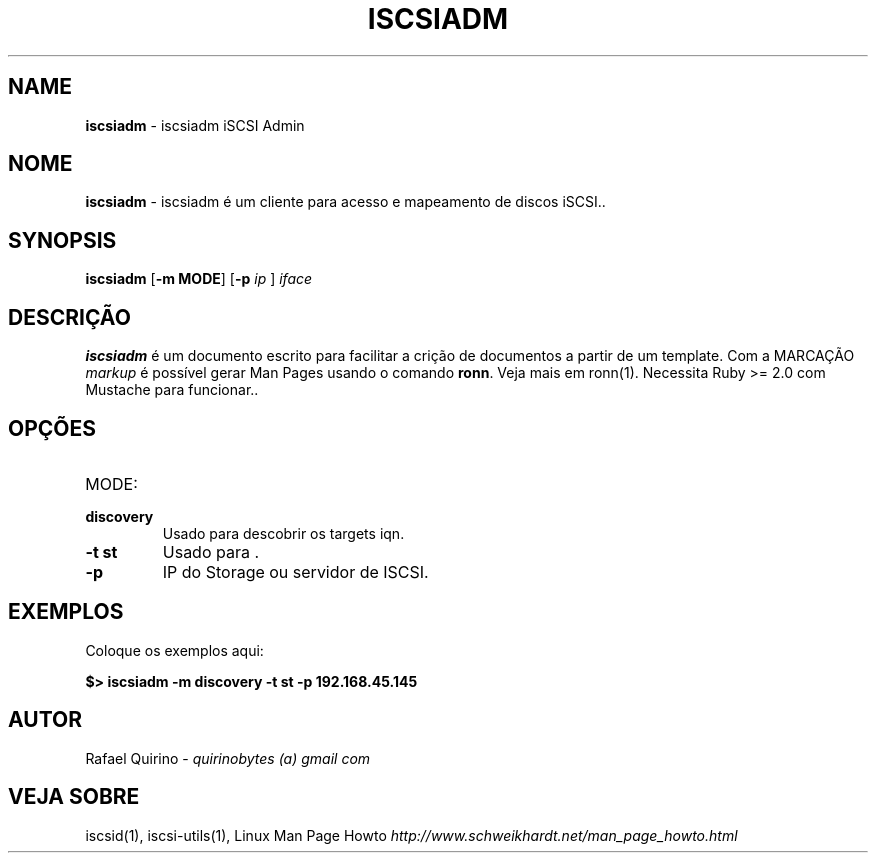 .\" generated with Ronn/v0.7.3
.\" http://github.com/rtomayko/ronn/tree/0.7.3
.
.TH "ISCSIADM" "1" "August 2015" "" ""
.
.SH "NAME"
\fBiscsiadm\fR \- iscsiadm iSCSI Admin
.
.SH "NOME"
\fBiscsiadm\fR \- iscsiadm é um cliente para acesso e mapeamento de discos iSCSI\.\.
.
.SH "SYNOPSIS"
\fBiscsiadm\fR [\fB\-m MODE\fR] [\fB\-p\fR \fIip\fR ] \fIiface\fR
.
.SH "DESCRIÇÃO"
\fBiscsiadm\fR é um documento escrito para facilitar a crição de documentos a partir de um template\. Com a MARCAÇÃO \fImarkup\fR é possível gerar Man Pages usando o comando \fBronn\fR\. Veja mais em ronn(1)\. Necessita Ruby >= 2\.0 com Mustache para funcionar\.\.
.
.SH "OPÇÕES"
.
.TP
MODE:

.
.TP
\fBdiscovery\fR
Usado para descobrir os targets iqn\.
.
.TP
\fB\-t st\fR
Usado para \.
.
.TP
\fB\-p\fR
IP do Storage ou servidor de ISCSI\.
.
.SH "EXEMPLOS"
Coloque os exemplos aqui:
.
.P
\fB$> iscsiadm \-m discovery \-t st \-p 192\.168\.45\.145\fR
.
.SH "AUTOR"
Rafael Quirino \- \fIquirinobytes (a) gmail com\fR
.
.SH "VEJA SOBRE"
iscsid(1), iscsi\-utils(1), Linux Man Page Howto \fIhttp://www\.schweikhardt\.net/man_page_howto\.html\fR
